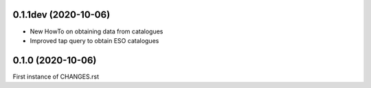 0.1.1dev (2020-10-06)
---------------------

- New HowTo on obtaining data from catalogues
- Improved tap query to obtain ESO catalogues

0.1.0 (2020-10-06)
------------------

First instance of CHANGES.rst
